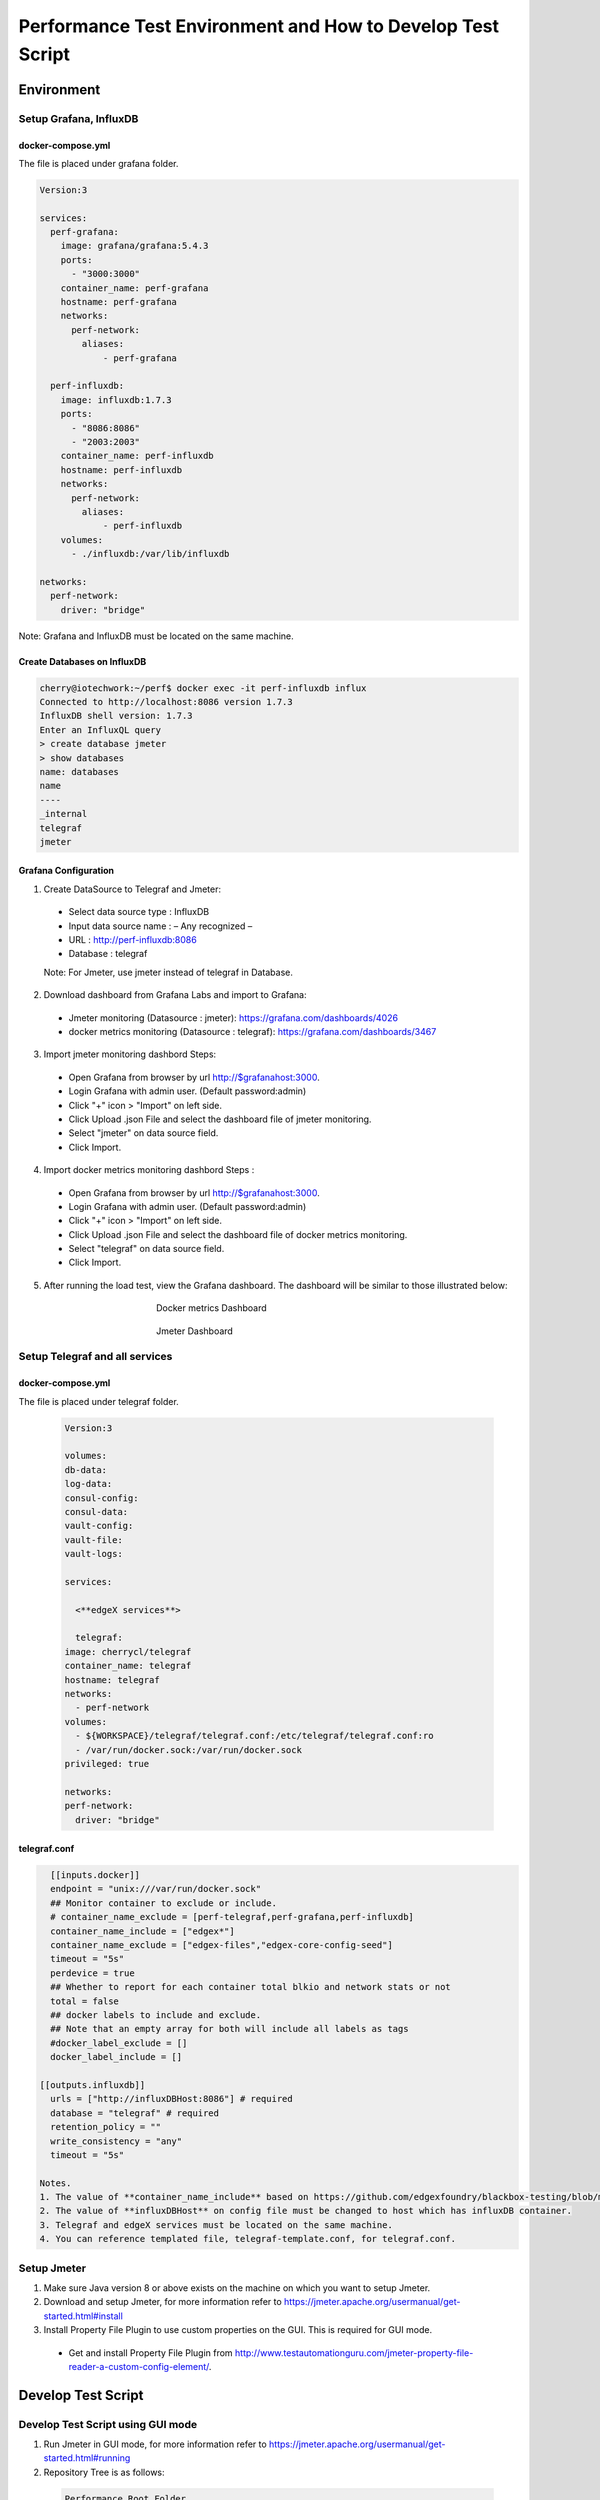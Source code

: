 
Performance Test Environment and How to Develop Test Script
===========================================================

Environment
-----------

Setup Grafana, InfluxDB
~~~~~~~~~~~~~~~~~~~~~~~
docker-compose.yml
^^^^^^^^^^^^^^^^^^
The file is placed under grafana folder.

.. code-block::

  Version:3

  services:
    perf-grafana:
      image: grafana/grafana:5.4.3
      ports:
        - "3000:3000"
      container_name: perf-grafana
      hostname: perf-grafana
      networks:
        perf-network:
          aliases:
              - perf-grafana

    perf-influxdb:
      image: influxdb:1.7.3
      ports:
        - "8086:8086"
        - "2003:2003"
      container_name: perf-influxdb
      hostname: perf-influxdb
      networks:
        perf-network:
          aliases:
              - perf-influxdb
      volumes:
        - ./influxdb:/var/lib/influxdb

  networks:
    perf-network:
      driver: "bridge"

Note: Grafana and InfluxDB must be located on the same machine.

Create Databases on InfluxDB
^^^^^^^^^^^^^^^^^^^^^^^^^^^^
.. code-block::

  cherry@iotechwork:~/perf$ docker exec -it perf-influxdb influx
  Connected to http://localhost:8086 version 1.7.3
  InfluxDB shell version: 1.7.3
  Enter an InfluxQL query
  > create database jmeter
  > show databases
  name: databases
  name
  ----
  _internal
  telegraf
  jmeter

Grafana Configuration
^^^^^^^^^^^^^^^^^^^^^
1. Create DataSource to Telegraf and Jmeter:

  - Select data source type : InfluxDB
  - Input data source name : – Any recognized –
  - URL : http://perf-influxdb:8086
  - Database : telegraf

  Note: For Jmeter, use jmeter instead of telegraf in Database.

2. Download dashboard from Grafana Labs and import to Grafana:

  - Jmeter monitoring (Datasource : jmeter): https://grafana.com/dashboards/4026
  - docker metrics monitoring (Datasource : telegraf): https://grafana.com/dashboards/3467

3. Import jmeter monitoring dashbord Steps:

  - Open Grafana from browser by url http://$grafanahost:3000.
  - Login Grafana with admin user. (Default password:admin)
  - Click "+" icon > "Import" on left side.
  - Click Upload .json File and select the dashboard file of jmeter monitoring.
  - Select "jmeter" on data source field.
  - Click Import.

4. Import docker metrics monitoring dashbord Steps :

  - Open Grafana from browser by url http://$grafanahost:3000.
  - Login Grafana with admin user. (Default password:admin)
  - Click "+" icon > "Import" on left side.
  - Click Upload .json File and select the dashboard file of docker metrics monitoring.
  - Select "telegraf" on data source field.
  - Click Import.

5. After running the load test, view the Grafana dashboard. The dashboard will be similar to those illustrated below:

  .. figure:: screens/grafana-docker.png
    :alt: Docker metrics Dashboard
    :figwidth: 50%
    :align: center

    Docker metrics Dashboard

  .. figure:: screens/grafana-jmeter.png
    :alt: Jmeter Dashboard
    :figwidth: 50%
    :align: center

    Jmeter Dashboard


Setup Telegraf and all services
~~~~~~~~~~~~~~~~~~~~~~~~~~~~~~~~~~~~
docker-compose.yml
^^^^^^^^^^^^^^^^^^
The file is placed under telegraf folder.

  .. code-block::

    Version:3

    volumes:
    db-data:
    log-data:
    consul-config:
    consul-data:
    vault-config:
    vault-file:
    vault-logs:

    services:

      <**edgeX services**>

      telegraf:
    image: cherrycl/telegraf
    container_name: telegraf
    hostname: telegraf
    networks:
      - perf-network
    volumes:
      - ${WORKSPACE}/telegraf/telegraf.conf:/etc/telegraf/telegraf.conf:ro
      - /var/run/docker.sock:/var/run/docker.sock
    privileged: true

    networks:
    perf-network:
      driver: "bridge"

telegraf.conf
^^^^^^^^^^^^^
.. code-block::

    [[inputs.docker]]
    endpoint = "unix:///var/run/docker.sock"
    ## Monitor container to exclude or include.
    # container_name_exclude = [perf-telegraf,perf-grafana,perf-influxdb]
    container_name_include = ["edgex*"]
    container_name_exclude = ["edgex-files","edgex-core-config-seed"]
    timeout = "5s"
    perdevice = true
    ## Whether to report for each container total blkio and network stats or not
    total = false
    ## docker labels to include and exclude.
    ## Note that an empty array for both will include all labels as tags
    #docker_label_exclude = []
    docker_label_include = []

  [[outputs.influxdb]]
    urls = ["http://influxDBHost:8086"] # required
    database = "telegraf" # required
    retention_policy = ""
    write_consistency = "any"
    timeout = "5s"

  Notes.
  1. The value of **container_name_include** based on https://github.com/edgexfoundry/blackbox-testing/blob/master/docker-compose.yml.
  2. The value of **influxDBHost** on config file must be changed to host which has influxDB container.
  3. Telegraf and edgeX services must be located on the same machine.
  4. You can reference templated file, telegraf-template.conf, for telegraf.conf.


Setup Jmeter
~~~~~~~~~~~~
1. Make sure Java version 8 or above exists on the machine on which you want to setup Jmeter.
2. Download and setup Jmeter, for more information refer to https://jmeter.apache.org/usermanual/get-started.html#install
3. Install Property File Plugin to use custom properties on the GUI. This is required for GUI mode.

  - Get and install Property File Plugin from http://www.testautomationguru.com/jmeter-property-file-reader-a-custom-config-element/.


Develop Test Script
-------------------

Develop Test Script using GUI mode
~~~~~~~~~~~~~~~~~~~~~~~~~~~~~~~~~~~~

1. Run Jmeter in GUI mode, for more information refer to https://jmeter.apache.org/usermanual/get-started.html#running
2. Repository Tree is as follows:

  .. code-block::

    Performance Root Folder
    │  Jenkinsfile
    │  docker-compose-setup.sh
    │
    ├─docs  *(documentation)
    │  │  Performance Test Environment and How to Develop Test Script.rst
    │  │
    │  └─screens
    │          grafana-docker.png
    │          grafana-import-dashboard-1.png
    │          grafana-jmeter.png
    │          jmeter-resultsample.png
    │          jmeter-threadsetting.png
    │
    ├─grafana
    │  │  docker-compose.yml
    │  │  env_setup.sh
    │  │
    │  └─datasource
    │          jmeter-datasource.json
    │          telegraf-datasource.json
    │
    ├─jmeter
    │  │  docker-compose.yml
    │  │  exec_test.sh
    │  │
    │  ├─image
    │  │      Dockerfile
    │  │      entrypoint.sh
    │  │
    │  └─script
    │       ├─testdata  *((Put all testdata on this folder))
    │       │  │  perf_sample_profile.yml
    │       │  │
    │       │  └─csv  *(Put all csv files on this folder which are used for test plan)
    │       │         cd-sendingevent-addressableName.csv
    │       │         cd-sendingevent-deviceName.csv
    │       │         cd-sendingevent-deviceProfileName.csv
    │       │         cd-sendingevent-deviceServiceName.csv
    │       │
    │       └─testplan  *(Put all test plan and property files on this folder)
    │                 core-data-sendingevent.jmx
    │                 core-metadata-createaddressable.jmx
    │                 core-metadata-uploadprofile.jmx
    │                 edgex.properties
    │
    └─telegraf
          arm64_env.sh
          deploy-edgeX-Service.sh
          docker-compose.yml
          env.sh
          telegraf-template.conf

Create Test Plan Steps
^^^^^^^^^^^^^^^^^^^^^^
1. Select **File > New** to create a new Test Plan.
2. Right-click and select **Test Plan name > Add > Config Element** to add the Property File Reader. Enter the property file in the File Path field.
3. Right-click and select **Test Plan name > Thread (Users)** and add setUp Thread Group to create data which is required for testing on next Thread Group.
4. Right-click and select **Test Plan name > Thread (Users)** and add Thread Group, which is main test group:

  - Right- click and select **Thread Group name > Listener**, and add Backend Listener to send request time to InfluxDB.
  - Right-click and select **Thread Group name > Sampler** and add HTTP Request, which is the main test API
  - Add PreProcessor, PostProcessor or any configuration required for testing. This depends on the requirements for each test case.

5. Right-click and select **Test Plan name > Thread (Users)** and add tearDown Thread Group to clean all data created by Thread Groups in the previous steps.
6. Right-click and select **Test Plan name > Listener** and add View Results Tree to view the request/response information.


Example: Upload Profile by UploadFile API
^^^^^^^^^^^^^^^^^^^^^^^^^^^^^^^^^^^^^^^^^

Test cases: Upload five device profiles, combined file size around 500k, once each five seconds continuously for around one hour.

1. Create new Test Plan "Performance Test - Meatadata API".
2. Add Property File Reader, then enter "edgex.properties" in the File Path field.

  **edgex.properties**

  .. code-block::

      ##################################
      # Common Use
      ##################################
      influxdbHost = 35.229.240.174
      test.machine = 35.229.240.174

      ##################################
      # Core Metadata
      ##################################
      test.metadata.port=48081

      ##################################
      # Core Data
      ##################################
      test.coredata.port=48080

      ##################################
      # Core Command
      ##################################
      test.command.port=48082

3. Add Thread Group under Test Plan and configure is as illustrated below:

  .. figure:: screens/jmeter-threadsetting.png
    :figwidth: 50%
    :align: center

  - Add Backend Listener
      - Backend Listener implementation : org.apache.jmeter.visualizers.backend.influxdb.InfluxdbBackendListenerClient
      - influxdbUrl : http://${influxdbHost}:8086/write?db=jmeter
      - application : metadata    (-- Test Service --)
      - summaryOnly : false
      - Other fields to default value   (-- You can leave to default value or add some information for the test api --)

  - Add HTTP request of Sampler which is main test API
      - Server Name or IP : ${__P(test.machine)}
      - Port Number : ${__P(test.metadata.port)}
      - Method : POST
      - Path : /api/v1/deviceprofile/uploadfile
      - Files Upload tab
      - File Path : ${testplandir}\..\testdata\perf_sample_profile.mod.${__threadNum}.yml
      - Parameter Name : file
      - MIME Type : application/x-yaml

  - Add PreProcessor to change profile name. (In this case, we always upload the same device profile, so change the profile name on every upload.)

    **PreProcessor - Change Profile Name**

    .. code-block:: groovy

      import org.apache.jmeter.services.FileServer

      //get current jmeter script's directory
      def path = FileServer.getFileServer().getBaseDir()

      // There are 5 users upload profile concurrently, new 5 device profiles and each user upload different file for avoiding conflict.
      profile_file= path + '/../testdata/perf_sample_profile.mod.'+ ${__threadNum} +'.yml'
      mod_profilename = "SensorTag-"+ ${__threadNum}${__time()}
      new File(profile_file).withWriter { w ->
        new File( path +'/../testdata/perf_sample_profile.yml' ).eachLine { line ->
          w << line.replaceAll( "%profile.name%", mod_profilename) + System.getProperty("line.separator")
        }
      }

      // set root folder to Global properties
      vars.put("testplandir", path)
      ${__setProperty(testplandir,${testplandir})}

  - Add PostProcessor to save device profile ID, which is returned on response body, for cleaning data on tearDown Thread Group

    **Save Device Profile ID**

    .. code-block:: groovy

      import org.apache.jmeter.services.FileServer

      //get current jmeter script's directory
      def path = FileServer.getFileServer().getBaseDir()
      def testdatapath=path + "/../testdata/csv/"

      new File(testdatapath + "res-deviceProfileID.csv") << prev.getResponseDataAsString() + System.getProperty("line.separator")

  - Add Constant Timer, by right-clicking and selecting HTTP Request > Timer, to wait 5 seconds (send once each 5 seconds)

3. Add tearDown Thread Group under Test Plan

  - Add CSV Data Set Config, by right-clicking and selecting **tearDown Thread Group > Config Element**, to read the csv file created above

    - Filename : ../testdata/csv/res-deviceProfileID.csv
    - Variable Names : deviceProfileID
    - Recycle on EOF : False
    - Stop thread on EOF : True
    - Sharing mode : Current thread group
    - Other fields stay to default value.
  - Add HTTP request of Sampler to delete all data created on thread group.

    - Server Name or IP : ${__P(test.machine)}
    - Port Number : ${__P(test.metadata.port)}
    - Method : DELETE
    - Path : /api/v1/deviceprofile/id/${deviceProfileID} ("deviceProfileID" has to the same as Variable Names which set on CSV Data Set Config)

4. Add setUp Thread Group under Test Plan, to delete csv file created on last run

  - Add JSR223 Sampler (you can use any sampler that meets the requirement)

    **Clean res-devicePrifleID.csv**

    .. code-block:: groovy

      import org.apache.jmeter.services.FileServer

      //get current jmeter script's directory
      def path = FileServer.getFileServer().getBaseDir()
      def testdatapath= path + "/../testdata/csv/"

      new File(testdatapath + "res-deviceProfileID.csv").delete()

5. Only for the develop test script, add View Results Tree. Run the test in the GUI to see the result, as illustrated below:

  .. figure:: screens/jmeter-resultsample.png
    :figwidth: 50%
    :align: center


Run Test Using Non-GUI Mode
~~~~~~~~~~~~~~~~~~~~~~~~~~~

**$ jmeter -n -t test_plan.jmx -q propertfile.properties -l logfile.jtl**

Notice for Jmeter Script
~~~~~~~~~~~~~~~~~~~~~~~~~
*Please ensure the Property File Reader is removed from the testplan, if your commit contains testplan.*
